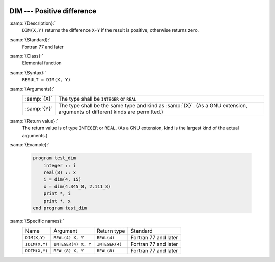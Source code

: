   .. _dim:

DIM --- Positive difference
***************************

.. index:: DIM

.. index:: IDIM

.. index:: DDIM

.. index:: positive difference

:samp:`{Description}:`
  ``DIM(X,Y)`` returns the difference ``X-Y`` if the result is positive;
  otherwise returns zero.

:samp:`{Standard}:`
  Fortran 77 and later

:samp:`{Class}:`
  Elemental function

:samp:`{Syntax}:`
  ``RESULT = DIM(X, Y)``

:samp:`{Arguments}:`
  ===========  =============================================================
  :samp:`{X}`  The type shall be ``INTEGER`` or ``REAL``
  :samp:`{Y}`  The type shall be the same type and kind as :samp:`{X}`.  (As
               a GNU extension, arguments of different kinds are permitted.)
  ===========  =============================================================

:samp:`{Return value}:`
  The return value is of type ``INTEGER`` or ``REAL``.  (As a GNU
  extension, kind is the largest kind of the actual arguments.)

:samp:`{Example}:`

  .. code-block:: fortran

    program test_dim
        integer :: i
        real(8) :: x
        i = dim(4, 15)
        x = dim(4.345_8, 2.111_8)
        print *, i
        print *, x
    end program test_dim

:samp:`{Specific names}:`
  =============  ===================  ==============  ====================
  Name           Argument             Return type     Standard
  ``DIM(X,Y)``   ``REAL(4) X, Y``     ``REAL(4)``     Fortran 77 and later
  ``IDIM(X,Y)``  ``INTEGER(4) X, Y``  ``INTEGER(4)``  Fortran 77 and later
  ``DDIM(X,Y)``  ``REAL(8) X, Y``     ``REAL(8)``     Fortran 77 and later
  =============  ===================  ==============  ====================
